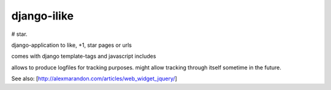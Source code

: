 ============
django-ilike
============

# star. 

.. image:: https://travis-ci.org/aneumeier/star.svg?branch=master
    :target: https://travis-ci.org/aneumeier/star

.. image:: https://coveralls.io/repos/aneumeier/star/badge.svg
  :target: https://coveralls.io/r/aneumeier/star


django-application to like, +1, star pages or urls

comes with django template-tags and javascript includes

allows to produce logfiles for tracking purposes. might allow tracking through itself sometime in the future.

See also: [http://alexmarandon.com/articles/web_widget_jquery/]
